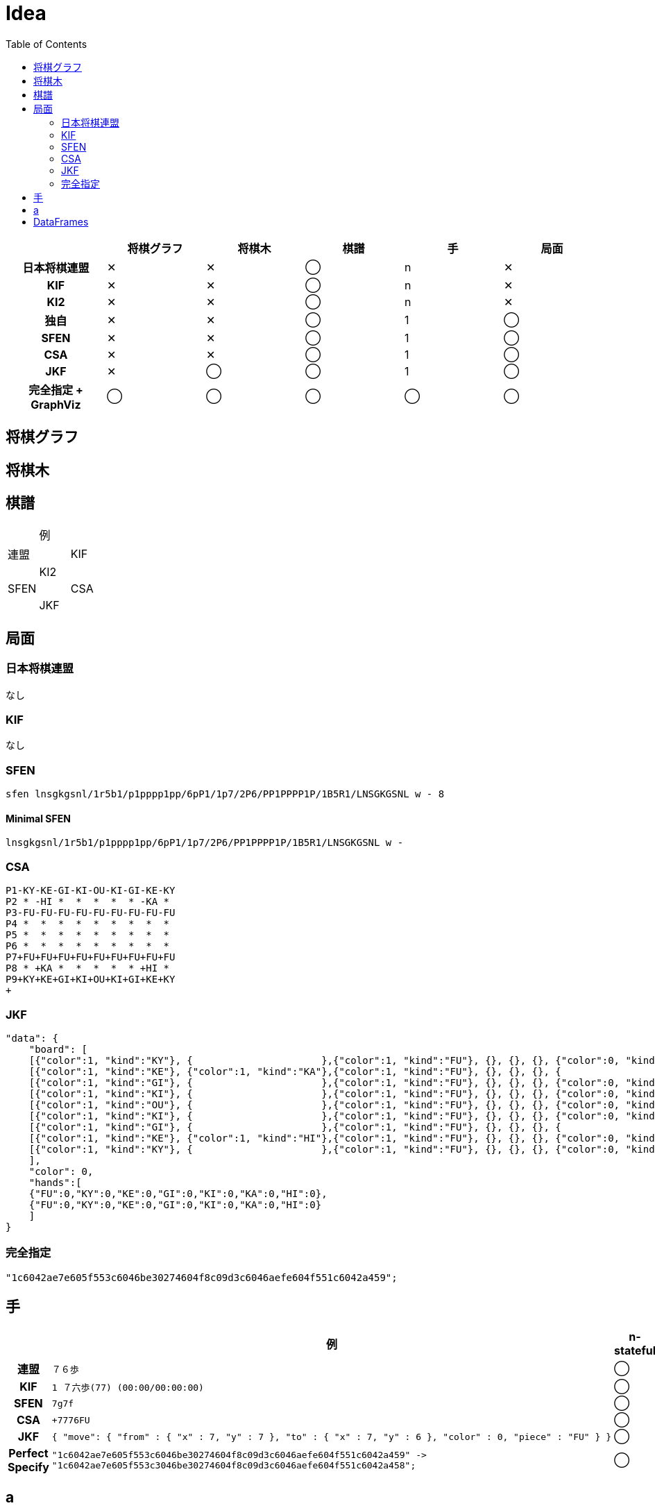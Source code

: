= Idea
:toc:
:source-highglighter: highlight.js

[cols="1h,^1,^1,^1,^1,^1"]
|===
| | 将棋グラフ | 将棋木 | 棋譜 | 手 | 局面 

| 日本将棋連盟 | ✕ | ✕ | ◯ | n | ✕
| KIF | ✕ | ✕ | ◯ | n | ✕
| KI2 | ✕ | ✕ | ◯ | n | ✕
| 独自 | ✕ | ✕ | ◯ | 1 | ◯
| SFEN | ✕ | ✕ | ◯ | 1 | ◯
| CSA | ✕ | ✕ | ◯ | 1 | ◯
| JKF | ✕ | ◯ | ◯ | 1 | ◯
| 完全指定 + GraphViz | ◯ | ◯ | ◯ | ◯ | ◯
|===

== 将棋グラフ

== 将棋木

== 棋譜

|===
| | 例 |
| 連盟 |
| KIF |
| KI2 |
| SFEN |
| CSA |
| JKF |
| Perfect Specify |
|===

== 局面

=== 日本将棋連盟

なし

=== KIF 

なし

=== SFEN

[source, txt]
----
sfen lnsgkgsnl/1r5b1/p1pppp1pp/6pP1/1p7/2P6/PP1PPPP1P/1B5R1/LNSGKGSNL w - 8
----

==== Minimal SFEN

[source, txt]
----
lnsgkgsnl/1r5b1/p1pppp1pp/6pP1/1p7/2P6/PP1PPPP1P/1B5R1/LNSGKGSNL w -
----

=== CSA

[source, txt]
----
P1-KY-KE-GI-KI-OU-KI-GI-KE-KY
P2 * -HI *  *  *  *  * -KA * 
P3-FU-FU-FU-FU-FU-FU-FU-FU-FU
P4 *  *  *  *  *  *  *  *  * 
P5 *  *  *  *  *  *  *  *  * 
P6 *  *  *  *  *  *  *  *  * 
P7+FU+FU+FU+FU+FU+FU+FU+FU+FU
P8 * +KA *  *  *  *  * +HI * 
P9+KY+KE+GI+KI+OU+KI+GI+KE+KY
+
----

=== JKF

[source, json]
----
"data": {
    "board": [
    [{"color":1, "kind":"KY"}, {                      },{"color":1, "kind":"FU"}, {}, {}, {}, {"color":0, "kind":"FU"}, {                      }, {"color":0, "kind":"KY"}],
    [{"color":1, "kind":"KE"}, {"color":1, "kind":"KA"},{"color":1, "kind":"FU"}, {}, {}, {}, {                      }, {"color":0, "kind":"HI"}, {"color":0, "kind":"KE"}],
    [{"color":1, "kind":"GI"}, {                      },{"color":1, "kind":"FU"}, {}, {}, {}, {"color":0, "kind":"FU"}, {                      }, {"color":0, "kind":"GI"}],
    [{"color":1, "kind":"KI"}, {                      },{"color":1, "kind":"FU"}, {}, {}, {}, {"color":0, "kind":"FU"}, {                      }, {"color":0, "kind":"KI"}],
    [{"color":1, "kind":"OU"}, {                      },{"color":1, "kind":"FU"}, {}, {}, {}, {"color":0, "kind":"FU"}, {                      }, {"color":0, "kind":"OU"}],
    [{"color":1, "kind":"KI"}, {                      },{"color":1, "kind":"FU"}, {}, {}, {}, {"color":0, "kind":"FU"}, {                      }, {"color":0, "kind":"KI"}],
    [{"color":1, "kind":"GI"}, {                      },{"color":1, "kind":"FU"}, {}, {}, {}, {                      }, {                      }, {"color":0, "kind":"GI"}],
    [{"color":1, "kind":"KE"}, {"color":1, "kind":"HI"},{"color":1, "kind":"FU"}, {}, {}, {}, {"color":0, "kind":"FU"}, {"color":0, "kind":"KA"}, {"color":0, "kind":"KE"}],
    [{"color":1, "kind":"KY"}, {                      },{"color":1, "kind":"FU"}, {}, {}, {}, {"color":0, "kind":"FU"}, {                      }, {"color":0, "kind":"KY"}]
    ],
    "color": 0,
    "hands":[
    {"FU":0,"KY":0,"KE":0,"GI":0,"KI":0,"KA":0,"HI":0},
    {"FU":0,"KY":0,"KE":0,"GI":0,"KI":0,"KA":0,"HI":0}
    ]
}
----

=== 完全指定

[source, graphviz]
----
"1c6042ae7e605f553c6046be30274604f8c09d3c6046aefe604f551c6042a459";
----

== 手

[cols="1h,3,^1,^1,^1"]
|===
| | 例 | n-stateful | 1-stateful | stateless

| 連盟 a|
[source, txt]
----
７６歩
----
| ◯ | ✕ | ✕
| KIF a|
[source, txt]
----
1 ７六歩(77) (00:00/00:00:00)
---- | ◯ | ✕ | ✕
| SFEN a|

[source, txt]
----
7g7f
----
| ◯ | ◯ | ✕
| CSA a|
[source, txt]
----
+7776FU
----
| ◯ | ◯ | ✕
| JKF a|
[source, json]
----
{ "move": { "from" : { "x" : 7, "y" : 7 }, "to" : { "x" : 7, "y" : 6 }, "color" : 0, "piece" : "FU" } }
----
| ◯ | ◯ | ✕
| Perfect Specify a|
[source, graphviz]
----
"1c6042ae7e605f553c6046be30274604f8c09d3c6046aefe604f551c6042a459" ->
"1c6042ae7e605f553c3046be30274604f8c09d3c6046aefe604f551c6042a458";
----
| ◯ | ◯ | ◯
|===

== a


局面から局面への写像が手。
手の表現方法には複数ある。

伝統的な形式 ☗７６歩, ☖３４歩, ☗２２飛成, 

先手なら `☗`
後手なら `☖` をつける。
to_koma を伝統形式で

SFEN 形式 ☗７６歩 `7g7f`, ☖３４歩 `3c3d`, ☗２２飛成 `2h2b+`, `4e5c`, `P*8g`
CSA 形式 ☗７６歩 `+7776FU`, ☖３４歩 `-3334FU`, ☗２２飛成 `+2822RY`, ☗５３桂不成 `+4553KE`, ☗８７歩 `+0087FU`



指し手の表現



データベース

目的：将棋の定跡・棋譜データベースを作成して整理したい。

階層型
ネットワーク型
リレーショナル型


RDBMS relational database management system
NoSQL 

== DataFrames

特定の列を削除する。

[source, julia]
----
select(df, Not(:column_name))
----

列を追加する。

[source, julia]
----
insertcols!(df, :column_name => column)
----

表を結合する。

[source, julia]
----
hcat(df1, df2)
----
